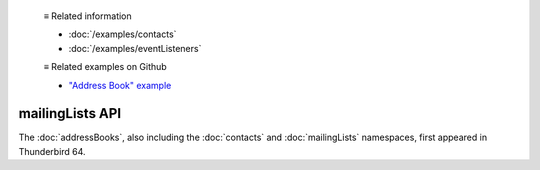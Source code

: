   ≡ Related information
  
  * :doc:`/examples/contacts`
  * :doc:`/examples/eventListeners`

  ≡ Related examples on Github

  * `"Address Book" example <https://github.com/thunderbird/sample-extensions/tree/master/manifest_v2/addressBooks>`__

================
mailingLists API
================

The :doc:`addressBooks`, also including the :doc:`contacts` and :doc:`mailingLists` namespaces, first appeared in Thunderbird 64.
